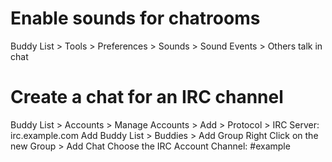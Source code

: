 * Enable sounds for chatrooms
Buddy List > Tools > Preferences > Sounds > Sound Events > Others talk in chat

* Create a chat for an IRC channel
Buddy List > Accounts > Manage Accounts > Add > Protocol > IRC
	Server: irc.example.com
Add
Buddy List > Buddies > Add Group
Right Click on the new Group > Add Chat
	Choose the IRC Account
	Channel: #example